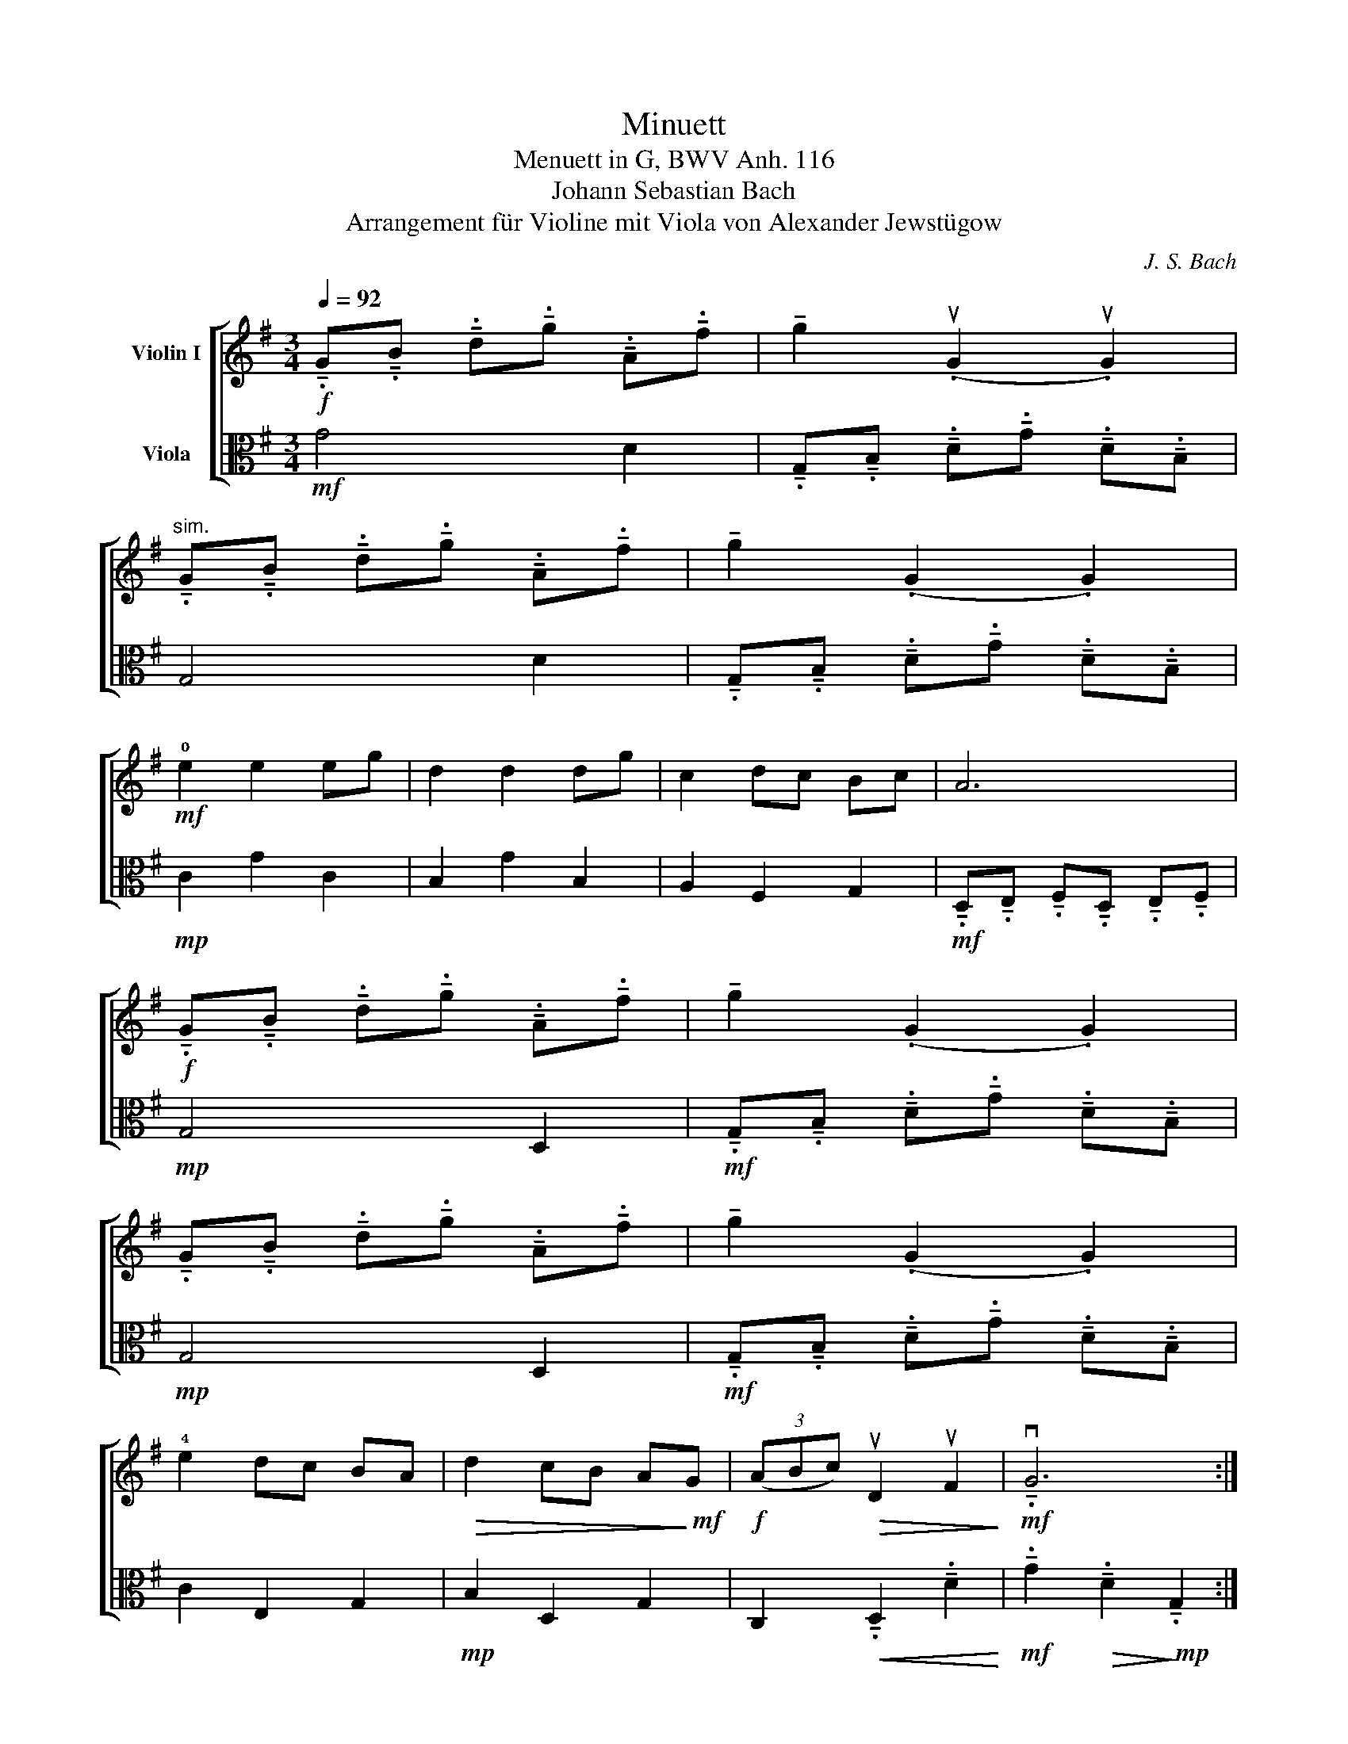 X:1
T:Minuett
T:Menuett in G, BWV Anh. 116
T:Johann Sebastian Bach
T:Arrangement für Violine mit Viola von Alexander Jewstügow
C:J. S. Bach
%%score [ 1 2 ]
L:1/8
Q:1/4=92
M:3/4
K:G
V:1 treble nm="Violin I"
V:2 alto nm="Viola"
V:1
!f! !tenuto!.G!tenuto!.B !tenuto!.d!tenuto!.g !tenuto!.A!tenuto!.f | !tenuto!g2 (.uG2 .uG2) | %2
"^sim." !tenuto!.G!tenuto!.B !tenuto!.d!tenuto!.g !tenuto!.A!tenuto!.f | !tenuto!g2 (.G2 .G2) | %4
!mf! !0!e2 e2 eg | d2 d2 dg | c2 dc Bc | A6 | %8
!f! !tenuto!.G!tenuto!.B !tenuto!.d!tenuto!.g !tenuto!.A!tenuto!.f | !tenuto!g2 (.G2 .G2) | %10
 !tenuto!.G!tenuto!.B !tenuto!.d!tenuto!.g !tenuto!.A!tenuto!.f | !tenuto!g2 (.G2 .G2) | %12
 !4!e2 dc BA |!>(! d2 cB A!>)!!mf!G |!f! (3(ABc)!>(! uD2 uF2!>)! |!mf! !tenuto!.vG6 :| %16
 !tenuto!.G!tenuto!.A !tenuto!.B!tenuto!.A !tenuto!.G!tenuto!.F | !tenuto!G2 uE2 uE2 | %18
!f! gf eg fe | f2 !tenuto!.uB2 !tenuto!.uB2 |!mf! gf eg fe | f2!<(! uB2 ue2!<)! | %22
!f! (3(fga)!mf! uB2!<(! u^d2 | e2 ^d!0!e!<)!!f! f2 |!mf! vg2!mp! gf ed |!mf! e2 ed cB | %26
!<(! c2 cB AG!<)! |!f! F2 (EF) D2 |!mp! vA2 (.uD2!<(! .uD2) | vB2 (.uD2 !tenuto!..uD2)!<)! | %30
!f! c2 dc Bc | A6 |!f! !tenuto!.G!tenuto!.B !tenuto!.d!tenuto!.g !tenuto!.A!tenuto!.f | %33
 !tenuto!g2 (.G2 .G2) |!mf! !tenuto!.G!tenuto!.B !tenuto!.d!tenuto!.g !tenuto!.A!tenuto!.f | %35
 !tenuto!g2 (.G2 .G2) |!f! !4!e2 dc BA | d2 cB AG | %38
 (3(AB[Q:1/4=86]c) !tenuto!.uD2[Q:1/4=74] !tenuto!.uF2 |[Q:1/4=64]!mf! vG6[Q:1/4=56] |] %40
V:2
!mf! G4 D2 | !tenuto!.G,!tenuto!.B, !tenuto!.D!tenuto!.G !tenuto!.D!tenuto!.B, | G,4 D2 | %3
 !tenuto!.G,!tenuto!.B, !tenuto!.D!tenuto!.G !tenuto!.D!tenuto!.B, |!mp! C2 G2 C2 | B,2 G2 B,2 | %6
 A,2 F,2 G,2 |!mf! !tenuto!.D,!tenuto!.E, !tenuto!.F,!tenuto!.D, !tenuto!.E,!tenuto!.F, | %8
!mp! G,4 D,2 |!mf! !tenuto!.G,!tenuto!.B, !tenuto!.D!tenuto!.G !tenuto!.D!tenuto!.B, | %10
!mp! G,4 D,2 |!mf! !tenuto!.G,!tenuto!.B, !tenuto!.D!tenuto!.G !tenuto!.D!tenuto!.B, | C2 E,2 G,2 | %13
!mp! B,2 D,2 G,2 | C,2!<(! !tenuto!.D,2 !tenuto!.D2!<)! | %15
!mf! !tenuto!.G2!>(! !tenuto!.D2!>)!!mp! !tenuto!.G,2 :|!p! E2 ^D2 B,2 | E2 B,2 E,2 | %18
!mf! E2 G,2 B,2 |!f! !tenuto!.B,!tenuto!.^D !tenuto!.F!tenuto!.B !tenuto!.F!tenuto!.D | %20
!mp! E2 B,2 G,2 | B,2 A,2 G,2 | A,2 B,2 F,2 | E,2!>(! B,2 A,2!>)! |!p! B,2 D2 G,2 |!<(! C2 D2 E2 | %26
 A,2 B,2 C2!<)! |!mp! D2 A,2 D,2 |!p! F,!tenuto!.D, !tenuto!.F,!tenuto!.D, !tenuto!.F,!tenuto!.D, | %29
!mp! G,!tenuto!.D, G,!tenuto!.D, G,!tenuto!.D, |!mf! F,2 D,2 G,2 | %31
!f! .D,.E, !tenuto!.F,!tenuto!.D, !tenuto!.E,!tenuto!.F, |!mf! G,4 D,2 | %33
!f! !tenuto!.G,!tenuto!.B, !tenuto!.D!tenuto!.G !tenuto!.D!tenuto!.B, |!mp! G,4 D2 | %35
 !tenuto!.G,!tenuto!.B, !tenuto!.D!tenuto!.G !tenuto!.D!tenuto!.B, |!mf! C2 E,2 G,2 | B,2 D,2 G,2 | %38
 C,2 !tenuto!.D,2 !tenuto!.D2 |!>(! !tenuto!.G2 !tenuto!.D2!>)!!mp! !fermata!G,2 |] %40

